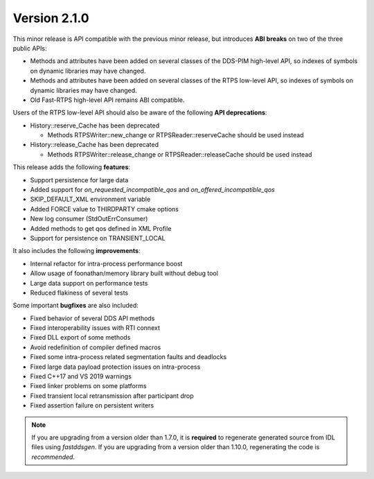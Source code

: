 Version 2.1.0
^^^^^^^^^^^^^

This minor release is API compatible with the previous minor release, but introduces **ABI breaks** on
two of the three public APIs:

* Methods and attributes have been added on several classes of the DDS-PIM high-level API, so indexes of
  symbols on dynamic libraries may have changed.

* Methods and attributes have been added on several classes of the RTPS low-level API, so indexes of
  symbols on dynamic libraries may have changed.

* Old Fast-RTPS high-level API remains ABI compatible.

Users of the RTPS low-level API should also be aware of the following **API deprecations**:

* History::reserve_Cache has been deprecated

  * Methods RTPSWriter::new_change or RTPSReader::reserveCache should be used instead

* History::release_Cache has been deprecated

  * Methods RTPSWriter::release_change or RTPSReader::releaseCache should be used instead

This release adds the following **features**:

* Support persistence for large data
* Added support for `on_requested_incompatible_qos` and `on_offered_incompatible_qos`
* SKIP_DEFAULT_XML environment variable
* Added FORCE value to THIRDPARTY cmake options
* New log consumer (StdOutErrConsumer)
* Added methods to get qos defined in XML Profile
* Support for persistence on TRANSIENT_LOCAL

It also includes the following **improvements**:

* Internal refactor for intra-process performance boost
* Allow usage of foonathan/memory library built without debug tool
* Large data support on performance tests
* Reduced flakiness of several tests

Some important **bugfixes** are also included:

* Fixed behavior of several DDS API methods
* Fixed interoperability issues with RTI connext
* Fixed DLL export of some methods
* Avoid redefinition of compiler defined macros
* Fixed some intra-process related segmentation faults and deadlocks
* Fixed large data payload protection issues on intra-process
* Fixed C++17 and VS 2019 warnings
* Fixed linker problems on some platforms
* Fixed transient local retransmission after participant drop
* Fixed assertion failure on persistent writers

.. note::
  If you are upgrading from a version older than 1.7.0, it is **required** to regenerate generated source from IDL
  files using *fastddsgen*.
  If you are upgrading from a version older than 1.10.0, regenerating the code is *recommended*.
